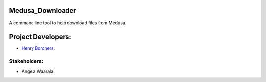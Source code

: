 Medusa_Downloader
=================
A command line tool to help download files from Medusa.

Project Developers:
===================
* `Henry Borchers <hborcher@illinois.edu>`_.

Stakeholders:
-------------
* Angela Waarala
